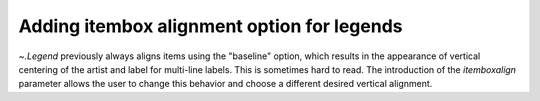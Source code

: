 Adding itembox alignment option for legends
---------------------------------------------------------

`~.Legend` previously always aligns items using the "baseline" option, which results in
the appearance of vertical centering of the artist and label for multi-line labels.
This is sometimes hard to read. The introduction of the `itemboxalign` parameter allows
the user to change this behavior and choose a different desired vertical alignment.

.. plot::
    :include-source: true
    :alt: A legend with artist and label aligned to 'top' rather than 'baseline'

    import matplotlib.pyplot as plt

    fig, ax = plt.subplots(1, 2)

    ax[0].plot([5, 2, 8], label='long\nlabel')
    ax[0].plot([4, 9, 1], label='another\nlong\nlabel')
    ax[0].legend(title="align=baseline (default)")

    ax[1].plot([5, 2, 8], label='long\nlabel')
    ax[1].plot([4, 9, 1], label='another\nlong\nlabel')
    ax[1].legend(title="align=top", itemboxalign='top')

    plt.show()
